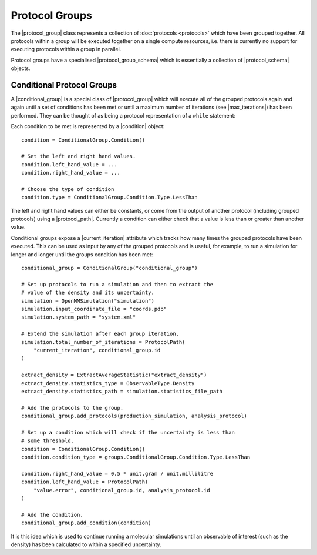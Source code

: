 .. |protocol_group|           replace:: :py:class:`~propertyestimator.workflow.ProtocolGroup`

.. |condition|                replace:: :py:class:`~propertyestimator.protocols.groups.ConditionalGroup.Condition`
.. |conditional_group|        replace:: :py:class:`~propertyestimator.protocols.groups.ConditionalGroup`

.. |protocol_schema|          replace:: :py:class:`~propertyestimator.workflow.schemas.ProtocolSchema`
.. |protocol_group_schema|    replace:: :py:class:`~propertyestimator.workflow.schemas.ProtocolGroupSchema`

.. |protocol_path|            replace:: :py:class:`~propertyestimator.workflow.utils.ProtocolPath`

.. |current_iteration|        replace:: :py:attr:`~propertyestimator.protocols.groups.ConditionalGroup.current_iteration`
.. |max_iterations|           replace:: :py:attr:`~propertyestimator.protocols.groups.ConditionalGroup.max_iterations`

Protocol Groups
===============

The |protocol_group| class represents a collection of :doc:`protocols <protocols>` which have been grouped together. All
protocols within a group will be executed together on a single compute resources, i.e. there is currently no support
for executing protocols within a group in parallel.

Protocol groups have a specialised |protocol_group_schema| which is essentially a collection of |protocol_schema|
objects.

Conditional Protocol Groups
---------------------------

A |conditional_group| is a special class of |protocol_group| which will execute all of the grouped protocols again
and again until a set of conditions has been met or until a maximum number of iterations (see |max_iterations|) has been
performed. They can be thought of as being a protocol representation of a ``while`` statement::

Each condition to be met is represented by a |condition| object::

    condition = ConditionalGroup.Condition()

    # Set the left and right hand values.
    condition.left_hand_value = ...
    condition.right_hand_value = ...

    # Choose the type of condition
    condition.type = ConditionalGroup.Condition.Type.LessThan

The left and right hand values can either be constants, or come from the output of another protocol (including grouped
protocols) using a |protocol_path|. Currently a condition can either check that a value is less than or greater than
another value.

Conditional groups expose a |current_iteration| attribute which tracks how many times the grouped protocols have been
executed. This can be used as input by any of the grouped protocols and is useful, for example, to run a simulation for
longer and longer until the groups condition has been met::

    conditional_group = ConditionalGroup("conditional_group")

    # Set up protocols to run a simulation and then to extract the
    # value of the density and its uncertainty.
    simulation = OpenMMSimulation("simulation")
    simulation.input_coordinate_file = "coords.pdb"
    simulation.system_path = "system.xml"

    # Extend the simulation after each group iteration.
    simulation.total_number_of_iterations = ProtocolPath(
        "current_iteration", conditional_group.id
    )

    extract_density = ExtractAverageStatistic("extract_density")
    extract_density.statistics_type = ObservableType.Density
    extract_density.statistics_path = simulation.statistics_file_path

    # Add the protocols to the group.
    conditional_group.add_protocols(production_simulation, analysis_protocol)

    # Set up a condition which will check if the uncertainty is less than
    # some threshold.
    condition = ConditionalGroup.Condition()
    condition.condition_type = groups.ConditionalGroup.Condition.Type.LessThan

    condition.right_hand_value = 0.5 * unit.gram / unit.millilitre
    condition.left_hand_value = ProtocolPath(
        "value.error", conditional_group.id, analysis_protocol.id
    )

    # Add the condition.
    conditional_group.add_condition(condition)

It is this idea which is used to continue running a molecular simulations until an observable of interest (such as the
density) has been calculated to within a specified uncertainty.
